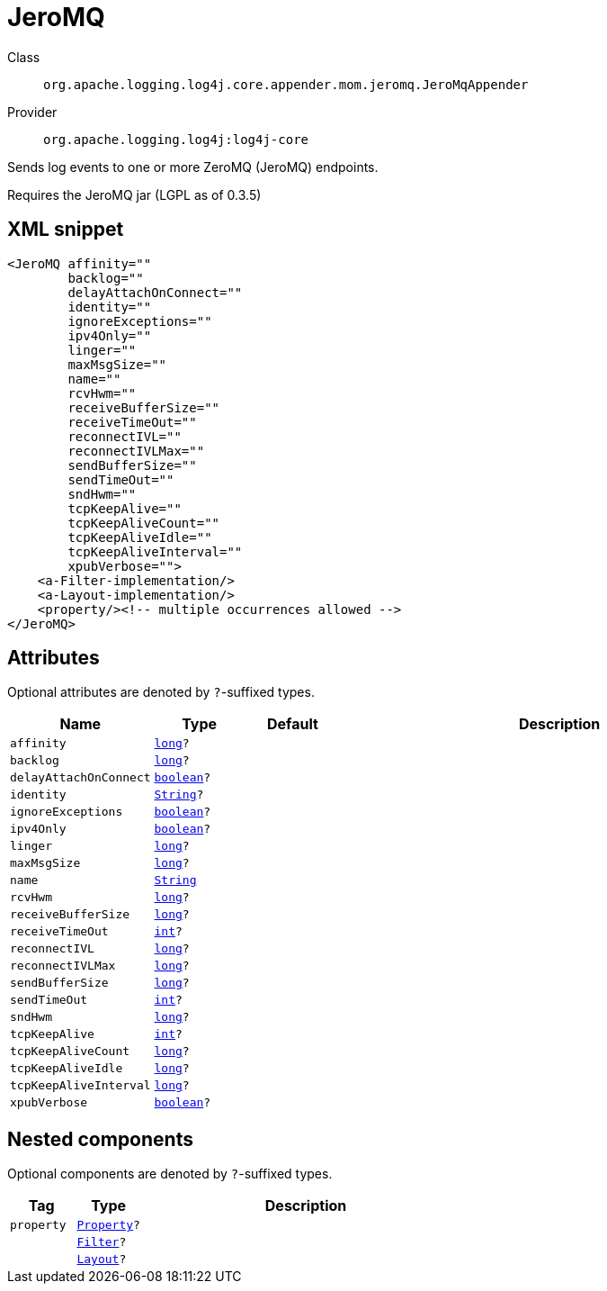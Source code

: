 ////
Licensed to the Apache Software Foundation (ASF) under one or more
contributor license agreements. See the NOTICE file distributed with
this work for additional information regarding copyright ownership.
The ASF licenses this file to You under the Apache License, Version 2.0
(the "License"); you may not use this file except in compliance with
the License. You may obtain a copy of the License at

    https://www.apache.org/licenses/LICENSE-2.0

Unless required by applicable law or agreed to in writing, software
distributed under the License is distributed on an "AS IS" BASIS,
WITHOUT WARRANTIES OR CONDITIONS OF ANY KIND, either express or implied.
See the License for the specific language governing permissions and
limitations under the License.
////
[#org_apache_logging_log4j_core_appender_mom_jeromq_JeroMqAppender]
= JeroMQ

Class:: `org.apache.logging.log4j.core.appender.mom.jeromq.JeroMqAppender`
Provider:: `org.apache.logging.log4j:log4j-core`

Sends log events to one or more ZeroMQ (JeroMQ) endpoints.

Requires the JeroMQ jar (LGPL as of 0.3.5)

[#org_apache_logging_log4j_core_appender_mom_jeromq_JeroMqAppender-XML-snippet]
== XML snippet
[source, xml]
----
<JeroMQ affinity=""
        backlog=""
        delayAttachOnConnect=""
        identity=""
        ignoreExceptions=""
        ipv4Only=""
        linger=""
        maxMsgSize=""
        name=""
        rcvHwm=""
        receiveBufferSize=""
        receiveTimeOut=""
        reconnectIVL=""
        reconnectIVLMax=""
        sendBufferSize=""
        sendTimeOut=""
        sndHwm=""
        tcpKeepAlive=""
        tcpKeepAliveCount=""
        tcpKeepAliveIdle=""
        tcpKeepAliveInterval=""
        xpubVerbose="">
    <a-Filter-implementation/>
    <a-Layout-implementation/>
    <property/><!-- multiple occurrences allowed -->
</JeroMQ>
----

[#org_apache_logging_log4j_core_appender_mom_jeromq_JeroMqAppender-attributes]
== Attributes

Optional attributes are denoted by `?`-suffixed types.

[cols="1m,1m,1m,5"]
|===
|Name|Type|Default|Description

|affinity
|xref:../scalars.adoc#long[long]?
|
a|

|backlog
|xref:../scalars.adoc#long[long]?
|
a|

|delayAttachOnConnect
|xref:../scalars.adoc#boolean[boolean]?
|
a|

|identity
|xref:../scalars.adoc#java_lang_String[String]?
|
a|

|ignoreExceptions
|xref:../scalars.adoc#boolean[boolean]?
|
a|

|ipv4Only
|xref:../scalars.adoc#boolean[boolean]?
|
a|

|linger
|xref:../scalars.adoc#long[long]?
|
a|

|maxMsgSize
|xref:../scalars.adoc#long[long]?
|
a|

|name
|xref:../scalars.adoc#java_lang_String[String]
|
a|

|rcvHwm
|xref:../scalars.adoc#long[long]?
|
a|

|receiveBufferSize
|xref:../scalars.adoc#long[long]?
|
a|

|receiveTimeOut
|xref:../scalars.adoc#int[int]?
|
a|

|reconnectIVL
|xref:../scalars.adoc#long[long]?
|
a|

|reconnectIVLMax
|xref:../scalars.adoc#long[long]?
|
a|

|sendBufferSize
|xref:../scalars.adoc#long[long]?
|
a|

|sendTimeOut
|xref:../scalars.adoc#int[int]?
|
a|

|sndHwm
|xref:../scalars.adoc#long[long]?
|
a|

|tcpKeepAlive
|xref:../scalars.adoc#int[int]?
|
a|

|tcpKeepAliveCount
|xref:../scalars.adoc#long[long]?
|
a|

|tcpKeepAliveIdle
|xref:../scalars.adoc#long[long]?
|
a|

|tcpKeepAliveInterval
|xref:../scalars.adoc#long[long]?
|
a|

|xpubVerbose
|xref:../scalars.adoc#boolean[boolean]?
|
a|

|===

[#org_apache_logging_log4j_core_appender_mom_jeromq_JeroMqAppender-components]
== Nested components

Optional components are denoted by `?`-suffixed types.

[cols="1m,1m,5"]
|===
|Tag|Type|Description

|property
|xref:../log4j-core/org.apache.logging.log4j.core.config.Property.adoc[Property]?
a|

|
|xref:../log4j-core/org.apache.logging.log4j.core.Filter.adoc[Filter]?
a|

|
|xref:../log4j-core/org.apache.logging.log4j.core.Layout.adoc[Layout]?
a|

|===
